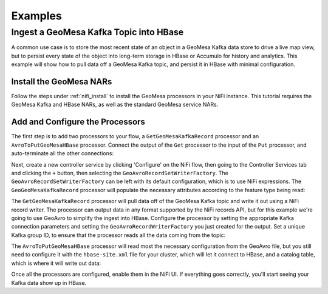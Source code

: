 Examples
--------

Ingest a GeoMesa Kafka Topic into HBase
~~~~~~~~~~~~~~~~~~~~~~~~~~~~~~~~~~~~~~~

A common use case is to store the most recent state of an object in a GeoMesa Kafka data store to drive a live map
view, but to persist every state of the object into long-term storage in HBase or Accumulo for history and
analytics. This example will show how to pull data off a GeoMesa Kafka topic, and persist it in HBase with
minimal configuration.

Install the GeoMesa NARs
^^^^^^^^^^^^^^^^^^^^^^^^

Follow the steps under :ref:`nifi_install` to install the GeoMesa processors in your NiFi instance. This
tutorial requires the GeoMesa Kafka and HBase NARs, as well as the standard GeoMesa service NARs.

Add and Configure the Processors
^^^^^^^^^^^^^^^^^^^^^^^^^^^^^^^^

The first step is to add two processors to your flow, a ``GetGeoMesaKafkaRecord`` processor and an
``AvroToPutGeoMesaHBase`` processor. Connect the output of the ``Get`` processor to the input of the ``Put``
processor, and auto-terminate all the other connections:

.. image:: /user/_static/img/nifi-kafka-to-hbase-flow.png
   :align: center

Next, create a new controller service by clicking 'Configure' on the NiFi flow, then going to the Controller
Services tab and clicking the ``+`` button, then selecting the ``GeoAvroRecordSetWriterFactory``. The
``GeoAvroRecordSetWriterFactory`` can be left with its default configuration, which is to use NiFi expressions.
The ``GeoGeoMesaKafkaRecord`` processor will populate the necessary attributes according to the feature type
being read:

.. image:: /user/_static/img/nifi-avro-record-writer-config.png
   :align: center

The ``GetGeoMesaKafkaRecord`` processor will pull data off of the GeoMesa Kafka topic and write it out using
a NiFi record writer. The processor can output data in any format supported by the NiFi records API, but for
this example we're going to use GeoAvro to simplify the ingest into HBase. Configure the processor by
setting the appropriate Kafka connection parameters and setting the ``GeoAvroRecordWriterFactory`` you just
created for the output. Set a unique Kafka group ID, to ensure that the processor reads all the data coming
from the topic:

.. image:: /user/_static/img/nifi-get-kafka-record-config.png
   :align: center

The ``AvroToPutGeoMesaHBase`` processor will read most the necessary configuration from the GeoAvro file, but
you still need to configure it with the ``hbase-site.xml`` file for your cluster, which will let it connect to HBase,
and a catalog table, which is where it will write out data:

.. image:: /user/_static/img/nifi-avro-to-hbase-config.png
   :align: center

Once all the processors are configured, enable them in the NiFi UI. If everything goes correctly, you'll start
seeing your Kafka data show up in HBase.